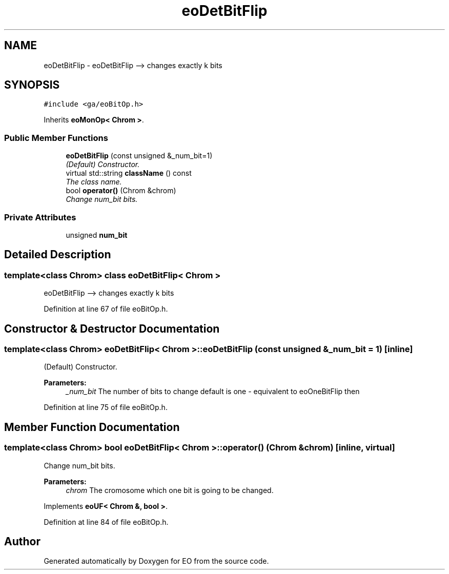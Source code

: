 .TH "eoDetBitFlip" 3 "19 Oct 2006" "Version 0.9.4-cvs" "EO" \" -*- nroff -*-
.ad l
.nh
.SH NAME
eoDetBitFlip \- eoDetBitFlip --> changes exactly k bits  

.PP
.SH SYNOPSIS
.br
.PP
\fC#include <ga/eoBitOp.h>\fP
.PP
Inherits \fBeoMonOp< Chrom >\fP.
.PP
.SS "Public Member Functions"

.in +1c
.ti -1c
.RI "\fBeoDetBitFlip\fP (const unsigned &_num_bit=1)"
.br
.RI "\fI(Default) Constructor. \fP"
.ti -1c
.RI "virtual std::string \fBclassName\fP () const "
.br
.RI "\fIThe class name. \fP"
.ti -1c
.RI "bool \fBoperator()\fP (Chrom &chrom)"
.br
.RI "\fIChange num_bit bits. \fP"
.in -1c
.SS "Private Attributes"

.in +1c
.ti -1c
.RI "unsigned \fBnum_bit\fP"
.br
.in -1c
.SH "Detailed Description"
.PP 

.SS "template<class Chrom> class eoDetBitFlip< Chrom >"
eoDetBitFlip --> changes exactly k bits 
.PP
Definition at line 67 of file eoBitOp.h.
.SH "Constructor & Destructor Documentation"
.PP 
.SS "template<class Chrom> \fBeoDetBitFlip\fP< Chrom >::\fBeoDetBitFlip\fP (const unsigned & _num_bit = \fC1\fP)\fC [inline]\fP"
.PP
(Default) Constructor. 
.PP
\fBParameters:\fP
.RS 4
\fI_num_bit\fP The number of bits to change default is one - equivalent to eoOneBitFlip then 
.RE
.PP

.PP
Definition at line 75 of file eoBitOp.h.
.SH "Member Function Documentation"
.PP 
.SS "template<class Chrom> bool \fBeoDetBitFlip\fP< Chrom >::operator() (Chrom & chrom)\fC [inline, virtual]\fP"
.PP
Change num_bit bits. 
.PP
\fBParameters:\fP
.RS 4
\fIchrom\fP The cromosome which one bit is going to be changed. 
.RE
.PP

.PP
Implements \fBeoUF< Chrom &, bool >\fP.
.PP
Definition at line 84 of file eoBitOp.h.

.SH "Author"
.PP 
Generated automatically by Doxygen for EO from the source code.

